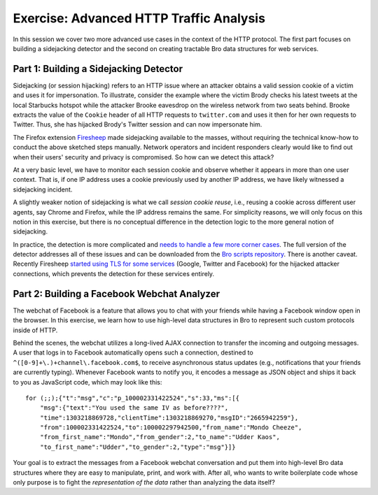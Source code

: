 .. _url.pcap: http://www.bro.org/static/traces/url.pcap

========================================
Exercise: Advanced HTTP Traffic Analysis
========================================

.. class:: opening

    In this session we cover two more advanced use cases in the context of the
    HTTP protocol. The first part focuses on building a sidejacking detector
    and the second on creating tractable Bro data structures for web services.

Part 1: Building a Sidejacking Detector
=======================================

Sidejacking (or session hijacking) refers to an HTTP issue where an attacker
obtains a valid session cookie of a victim and uses it for impersonation. To
illustrate, consider the example where the victim Brody checks his latest
tweets at the local Starbucks hotspot while the attacker Brooke eavesdrop on
the wireless network from two seats behind. Brooke extracts the value of the
``Cookie`` header of all HTTP requests to ``twitter.com`` and uses it then for
her own requests to Twitter. Thus, she has hijacked Brody's Twitter session and
can now impersonate him.

The Firefox extension `Firesheep <http://codebutler.com/firesheep>`_ made
sidejacking available to the masses, without requiring the technical know-how
to conduct the above sketched steps manually. Network operators and incident
responders clearly would like to find out when their users' security and
privacy is compromised. So how can we detect this attack?

At a very basic level, we have to monitor each session cookie and observe
whether it appears in more than one user context. That is, if one IP address
uses a cookie previously used by another IP address, we have likely
witnessed a sidejacking incident.

A slightly weaker notion of sidejacking is what we call *session cookie reuse*,
i.e., reusing a cookie across different user agents, say Chrome and Firefox,
while the IP address remains the same. For simplicity reasons, we will only
focus on this notion in this exercise, but there is no conceptual difference
in the detection logic to the more general notion of sidejacking.

In practice, the detection is more complicated and `needs to handle a few more
corner cases`__. The full version of the detector addresses all of these issues
and can be downloaded from the `Bro scripts repository`__. There is another
caveat. Recently Firesheep `started using TLS for some services`__ (Google,
Twitter and Facebook) for the hijacked attacker connections, which prevents the
detection for these services entirely.

__ http://matthias.vallentin.net/blog/2010/10/taming-the-sheep-detecting-sidejacking-with-bro/
__ http://git.bro.org/bro-scripts.git
__ https://github.com/codebutler/firesheep/commit/9285c61689518d1e798d255d65e0eebcdc9ad725

.. exercise::
    Since the detection of sidejacking involves tracking session cookies, we
    need a way to access the cookie in the first place. Bro does not keep track
    of cookie values by default, so you need to extend it to do so. To this
    end, extend the ``HTTP::Info`` record with a field named ``cookie`` and
    fill in the value by writing a handler for the ``http_header`` event.

    You might find it helpful to use the provided script scaffold
    `reuse1.bro <reuse1.bro>`_. Adapt the script, run it on the trace
    `twitter.pcap <http://www.bro.org/static/traces/twitter.pcap>`_, and verify that the session cookies are
    logged successfully.

.. visible_solution::
    The file `reuse1-solution.bro <reuse1-solution.bro>`_ contains one possible
    solution.

    ::

	#separator \x09
	#set_separator	,
	#empty_field	(empty)
	#unset_field	-
	#path	http
	#open	2013-10-31-22-13-13
	#fields	ts	uid	id.orig_h	id.orig_p	id.resp_h	id.resp_p	trans_depth	method	host	uri	referrer	user_agent	request_body_len	response_body_len	status_code	status_msg	info_code	info_msg	filename	tags	username	password	proxied	orig_fuids	orig_mime_types	resp_fuids	resp_mime_types	cookie
	#types	time	string	addr	port	addr	port	count	string	string	string	string	string	count	count	count	string	count	string	string	table[enum]	string	string	table[string]	vector[string]	vector[string]	vector[string]	vector[string]	string
	1320257579.121456	CucuIk2HsJymJ7RzL1	192.150.187.147	51731	199.59.149.230	80	1	GET	twitter.com	/	-	Mozilla/5.0 (Macintosh; Intel Mac OS X 10_6_8) AppleWebKit/535.2 (KHTML, like Gecko) Chrome/15.0.874.106 Safari/535.2	0	58603	200	OK	-	-	-	(empty)	-	-	-	-	-	FuUNzzwq3YtbqrYV2	text/html	__utmz=43838368.1308140498.28.11.utmcsr=nvie.com|utmccn=(referral)|utmcmd=referral|utmcct=/; __utma=43838368.1796737749.1282721850.1308140498.1308206467.29; __utmv=43838368.lang%3A%20en; guest_id=v1%3A13087319415918687; js=1; k=10.34.252.113.1320105621891535; original_referer=padhuUp37zi4XoWogyFqcGgJdw%2BJPXpx; auth_token=cceffe3d2d3edb25f9027b65c0bc4f54b23ec03d; twll=l%3D1320257295; lang=en; twid=u%3D403579461%7C1Rdt0%2FnmWmtcq3AHIcPk8%2BhHbh0%3D; _twitter_sess=BAh7DzoVaW5fbmV3X3VzZXJfZmxvdzA6DnJldHVybl90byJQaHR0cDovL3R3%250AaXR0ZXIuY29tL2FjY291bnQvY29uZmlybV9lbWFpbC9XdXJzdGZhY2h2ZXJr%250AdWYvQ0c3RDQtNUNGQzctMTMyMDI1Og9jcmVhdGVkX2F0bCsIEMN2ZTMBOgl1%250Ac2VyaQRFIg4YOgxjc3JmX2lkIiVkZTdkZjhkYzBiYzJkYzRkMDc5M2E0YjEz%250AZjc1MmYyOToHdWEwOhNwYXNzd29yZF90b2tlbiItY2NlZmZlM2QyZDNlZGIy%250ANWY5MDI3YjY1YzBiYzRmNTRiMjNlYzAzZDoHaWQiJWUwOTk0NzUyNzk1YTk0%250ANDA5NjVmNTQyMjNlMmViMTQ4IgpmbGFzaElDOidBY3Rpb25Db250cm9sbGVy%250AOjpGbGFzaDo6Rmxhc2hIYXNoewAGOgpAdXNlZHsAOhNzaG93X2hlbHBfbGlu%250AazA%253D--e71d494cec5e331a0c75022a30ad32a5ee6c731b
	1320257579.776381	CPRa6u2IqE5UQRRCR	192.150.187.147	51735	199.59.149.200	80	1	GET	api.twitter.com	/receiver.html	http://twitter.com/	Mozilla/5.0 (Macintosh; Intel Mac OS X 10_6_8) AppleWebKit/535.2 (KHTML, like Gecko) Chrome/15.0.874.106 Safari/535.2	0	156	200	OK	-	-	-	(empty)	-	-	-	-	-	FkBulv2apiKmv9gBRg	text/html	__utmz=43838368.1308140498.28.11.utmcsr=nvie.com|utmccn=(referral)|utmcmd=referral|utmcct=/; __utma=43838368.1796737749.1282721850.1308140498.1308206467.29; __utmv=43838368.lang%3A%20en; guest_id=v1%3A13087319415918687; k=10.34.252.113.1320105621891535; original_referer=ZLhHHTiegr8TNr80hgOlP%2FWUU%2FKQ%2BqpM; lang=en; auth_token=cceffe3d2d3edb25f9027b65c0bc4f54b23ec03d; twll=l%3D1320257295; twid=u%3D403579461%7C1Rdt0%2FnmWmtcq3AHIcPk8%2BhHbh0%3D; _twitter_sess=BAh7DzoPY3JlYXRlZF9hdGwrCBDDdmUzAToOcmV0dXJuX3RvIlBodHRwOi8v%250AdHdpdHRlci5jb20vYWNjb3VudC9jb25maXJtX2VtYWlsL1d1cnN0ZmFjaHZl%250Acmt1Zi9DRzdENC01Q0ZDNy0xMzIwMjU6FWluX25ld191c2VyX2Zsb3cwOgd1%250AYTA6DGNzcmZfaWQiJWRlN2RmOGRjMGJjMmRjNGQwNzkzYTRiMTNmNzUyZjI5%250AOgl1c2VyaQRFIg4YOhNwYXNzd29yZF90b2tlbiItY2NlZmZlM2QyZDNlZGIy%250ANWY5MDI3YjY1YzBiYzRmNTRiMjNlYzAzZDoTc2hvd19oZWxwX2xpbmswIgpm%250AbGFzaElDOidBY3Rpb25Db250cm9sbGVyOjpGbGFzaDo6Rmxhc2hIYXNoewAG%250AOgpAdXNlZHsAOgdpZCIlZTA5OTQ3NTI3OTVhOTQ0MDk2NWY1NDIyM2UyZWIx%250ANDg%253D--2d1eb8807f70f8cdf4af1599fa90e683dfb9c9ca
	1320257580.095086	CIgUB437PrImQ8m6G4	192.150.187.147	51742	199.59.149.198	80	1	GET	twitter.com	/	-	Mozilla/5.0 (Macintosh; U; Intel Mac OS X 10.6; en-US; rv:1.9.2.12) Gecko/20101026 Firefox/3.6.12	0	58603	200	OK	-	-	-	(empty)	-	-	-	-	-	Fdcilh3f8kcdb846Pe	text/html	__utmz=43838368.1308140498.28.11.utmcsr=nvie.com|utmccn=(referral)|utmcmd=referral|utmcct=/; __utma=43838368.1796737749.1282721850.1308140498.1308206467.29; __utmv=43838368.lang%3A%20en; guest_id=v1%3A13087319415918687; js=1; k=10.34.252.113.1320105621891535; original_referer=padhuUp37zi4XoWogyFqcGgJdw%2BJPXpx; auth_token=cceffe3d2d3edb25f9027b65c0bc4f54b23ec03d; twll=l%3D1320257295; lang=en; twid=u%3D403579461%7C1Rdt0%2FnmWmtcq3AHIcPk8%2BhHbh0%3D; _twitter_sess=BAh7DzoVaW5fbmV3X3VzZXJfZmxvdzA6DnJldHVybl90byJQaHR0cDovL3R3%250AaXR0ZXIuY29tL2FjY291bnQvY29uZmlybV9lbWFpbC9XdXJzdGZhY2h2ZXJr%250AdWYvQ0c3RDQtNUNGQzctMTMyMDI1Og9jcmVhdGVkX2F0bCsIEMN2ZTMBOgl1%250Ac2VyaQRFIg4YOgxjc3JmX2lkIiVkZTdkZjhkYzBiYzJkYzRkMDc5M2E0YjEz%250AZjc1MmYyOToHdWEwOhNwYXNzd29yZF90b2tlbiItY2NlZmZlM2QyZDNlZGIy%250ANWY5MDI3YjY1YzBiYzRmNTRiMjNlYzAzZDoHaWQiJWUwOTk0NzUyNzk1YTk0%250ANDA5NjVmNTQyMjNlMmViMTQ4IgpmbGFzaElDOidBY3Rpb25Db250cm9sbGVy%250AOjpGbGFzaDo6Rmxhc2hIYXNoewAGOgpAdXNlZHsAOhNzaG93X2hlbHBfbGlu%250AazA%253D--e71d494cec5e331a0c75022a30ad32a5ee6c731b
	1320257580.312285	CIgUB437PrImQ8m6G4	192.150.187.147	51742	199.59.149.198	80	2	GET	twitter.com	/favicon.ico	-	Mozilla/5.0 (Macintosh; U; Intel Mac OS X 10.6; en-US; rv:1.9.2.12) Gecko/20101026 Firefox/3.6.12	0	1150	200	OK	-	-	-	(empty)	-	-	-	-	-	FJPAu846kQPZ74zxUk	image/x-icon	k=10.35.56.136.1320257543527822; guest_id=v1%3A132025754353173617; _twitter_sess=BAh7DzoPY3JlYXRlZF9hdGwrCBDDdmUzAToOcmV0dXJuX3RvIlBodHRwOi8v%250AdHdpdHRlci5jb20vYWNjb3VudC9jb25maXJtX2VtYWlsL1d1cnN0ZmFjaHZl%250Acmt1Zi9DRzdENC01Q0ZDNy0xMzIwMjU6FWluX25ld191c2VyX2Zsb3cwOhNz%250AaG93X2hlbHBfbGluazA6B3VhMDoMY3NyZl9pZCIlZGU3ZGY4ZGMwYmMyZGM0%250AZDA3OTNhNGIxM2Y3NTJmMjk6CXVzZXJpBEUiDhg6E3Bhc3N3b3JkX3Rva2Vu%250AIi1jY2VmZmUzZDJkM2VkYjI1ZjkwMjdiNjVjMGJjNGY1NGIyM2VjMDNkIgpm%250AbGFzaElDOidBY3Rpb25Db250cm9sbGVyOjpGbGFzaDo6Rmxhc2hIYXNoewAG%250AOgpAdXNlZHsAOgdpZCIlZTA5OTQ3NTI3OTVhOTQ0MDk2NWY1NDIyM2UyZWIx%250ANDg%253D--023c09ca265f7a24e09bb7eb64991540058253e4; original_referer=4bfz%2B%2BmebEkRkMWFCXm%2FCUOsvDoVeFTl; js=1; __utma=43838368.1408749605.1320257546.1320257546.1320257546.1; __utmb=43838368.1.10.1320257546; __utmc=43838368; __utmz=43838368.1320257546.1.1.utmcsr=(direct)|utmccn=(direct)|utmcmd=(none)
	1320257580.617474	CPRa6u2IqE5UQRRCR	192.150.187.147	51735	199.59.149.200	80	2	GET	api.twitter.com	/1/statuses/media_timeline.json?offset=0&count=100&page=0&filter=false&include_entities=true&user_id=403579461	http://api.twitter.com/receiver.html	Mozilla/5.0 (Macintosh; Intel Mac OS X 10_6_8) AppleWebKit/535.2 (KHTML, like Gecko) Chrome/15.0.874.106 Safari/535.2	0	2	200	OK	-	-	-	(empty)	-	-	-	-	-	F3aun44Acnb4IZEss1	text/plain	__utmz=43838368.1308140498.28.11.utmcsr=nvie.com|utmccn=(referral)|utmcmd=referral|utmcct=/; __utma=43838368.1796737749.1282721850.1308140498.1308206467.29; __utmv=43838368.lang%3A%20en; guest_id=v1%3A13087319415918687; k=10.34.252.113.1320105621891535; original_referer=ZLhHHTiegr8TNr80hgOlP%2FWUU%2FKQ%2BqpM; lang=en; auth_token=cceffe3d2d3edb25f9027b65c0bc4f54b23ec03d; twll=l%3D1320257295; twid=u%3D403579461%7C1Rdt0%2FnmWmtcq3AHIcPk8%2BhHbh0%3D; _twitter_sess=BAh7DzoPY3JlYXRlZF9hdGwrCBDDdmUzAToOcmV0dXJuX3RvIlBodHRwOi8v%250AdHdpdHRlci5jb20vYWNjb3VudC9jb25maXJtX2VtYWlsL1d1cnN0ZmFjaHZl%250Acmt1Zi9DRzdENC01Q0ZDNy0xMzIwMjU6FWluX25ld191c2VyX2Zsb3cwOgd1%250AYTA6DGNzcmZfaWQiJWRlN2RmOGRjMGJjMmRjNGQwNzkzYTRiMTNmNzUyZjI5%250AOgl1c2VyaQRFIg4YOhNwYXNzd29yZF90b2tlbiItY2NlZmZlM2QyZDNlZGIy%250ANWY5MDI3YjY1YzBiYzRmNTRiMjNlYzAzZDoTc2hvd19oZWxwX2xpbmswIgpm%250AbGFzaElDOidBY3Rpb25Db250cm9sbGVyOjpGbGFzaDo6Rmxhc2hIYXNoewAG%250AOgpAdXNlZHsAOgdpZCIlZTA5OTQ3NTI3OTVhOTQ0MDk2NWY1NDIyM2UyZWIx%250ANDg%253D--2d1eb8807f70f8cdf4af1599fa90e683dfb9c9ca
	1320257580.633328	CkhRlIrrZuCUbV7Ff	192.150.187.147	51736	199.59.149.200	80	1	GET	api.twitter.com	/1/friendships/show.json?source_id=403579461&target_screen_name=browurstfach	http://api.twitter.com/receiver.html	Mozilla/5.0 (Macintosh; Intel Mac OS X 10_6_8) AppleWebKit/535.2 (KHTML, like Gecko) Chrome/15.0.874.106 Safari/535.2	0	369	200	OK	-	-	-	(empty)	-	-	-	-	-	FlM0Ch4UfCI52Pik9g	text/plain	__utmz=43838368.1308140498.28.11.utmcsr=nvie.com|utmccn=(referral)|utmcmd=referral|utmcct=/; __utma=43838368.1796737749.1282721850.1308140498.1308206467.29; __utmv=43838368.lang%3A%20en; guest_id=v1%3A13087319415918687; k=10.34.252.113.1320105621891535; original_referer=ZLhHHTiegr8TNr80hgOlP%2FWUU%2FKQ%2BqpM; lang=en; auth_token=cceffe3d2d3edb25f9027b65c0bc4f54b23ec03d; twll=l%3D1320257295; twid=u%3D403579461%7C1Rdt0%2FnmWmtcq3AHIcPk8%2BhHbh0%3D; _twitter_sess=BAh7DzoPY3JlYXRlZF9hdGwrCBDDdmUzAToOcmV0dXJuX3RvIlBodHRwOi8v%250AdHdpdHRlci5jb20vYWNjb3VudC9jb25maXJtX2VtYWlsL1d1cnN0ZmFjaHZl%250Acmt1Zi9DRzdENC01Q0ZDNy0xMzIwMjU6FWluX25ld191c2VyX2Zsb3cwOgd1%250AYTA6DGNzcmZfaWQiJWRlN2RmOGRjMGJjMmRjNGQwNzkzYTRiMTNmNzUyZjI5%250AOgl1c2VyaQRFIg4YOhNwYXNzd29yZF90b2tlbiItY2NlZmZlM2QyZDNlZGIy%250ANWY5MDI3YjY1YzBiYzRmNTRiMjNlYzAzZDoTc2hvd19oZWxwX2xpbmswIgpm%250AbGFzaElDOidBY3Rpb25Db250cm9sbGVyOjpGbGFzaDo6Rmxhc2hIYXNoewAG%250AOgpAdXNlZHsAOgdpZCIlZTA5OTQ3NTI3OTVhOTQ0MDk2NWY1NDIyM2UyZWIx%250ANDg%253D--2d1eb8807f70f8cdf4af1599fa90e683dfb9c9ca
	1320257580.732518	CkhRlIrrZuCUbV7Ff	192.150.187.147	51736	199.59.149.200	80	2	GET	api.twitter.com	/1/statuses/user_timeline.json?include_entities=1&include_available_features=1&contributor_details=true&pc=false&include_rts=true&user_id=403579461	http://api.twitter.com/receiver.html	Mozilla/5.0 (Macintosh; Intel Mac OS X 10_6_8) AppleWebKit/535.2 (KHTML, like Gecko) Chrome/15.0.874.106 Safari/535.2	0	4974	200	OK	-	-	-	(empty)	-	-	-	-	-	FdnQFO2zbignAGYqb6	text/plain	__utmz=43838368.1308140498.28.11.utmcsr=nvie.com|utmccn=(referral)|utmcmd=referral|utmcct=/; __utma=43838368.1796737749.1282721850.1308140498.1308206467.29; __utmv=43838368.lang%3A%20en; guest_id=v1%3A13087319415918687; k=10.34.252.113.1320105621891535; original_referer=ZLhHHTiegr8TNr80hgOlP%2FWUU%2FKQ%2BqpM; lang=en; auth_token=cceffe3d2d3edb25f9027b65c0bc4f54b23ec03d; twll=l%3D1320257295; twid=u%3D403579461%7C1Rdt0%2FnmWmtcq3AHIcPk8%2BhHbh0%3D; _twitter_sess=BAh7DzoVaW5fbmV3X3VzZXJfZmxvdzA6DnJldHVybl90byJQaHR0cDovL3R3%250AaXR0ZXIuY29tL2FjY291bnQvY29uZmlybV9lbWFpbC9XdXJzdGZhY2h2ZXJr%250AdWYvQ0c3RDQtNUNGQzctMTMyMDI1Og9jcmVhdGVkX2F0bCsIEMN2ZTMBOgl1%250Ac2VyaQRFIg4YOgxjc3JmX2lkIiVkZTdkZjhkYzBiYzJkYzRkMDc5M2E0YjEz%250AZjc1MmYyOToHdWEwOhNwYXNzd29yZF90b2tlbiItY2NlZmZlM2QyZDNlZGIy%250ANWY5MDI3YjY1YzBiYzRmNTRiMjNlYzAzZDoHaWQiJWUwOTk0NzUyNzk1YTk0%250ANDA5NjVmNTQyMjNlMmViMTQ4IgpmbGFzaElDOidBY3Rpb25Db250cm9sbGVy%250AOjpGbGFzaDo6Rmxhc2hIYXNoewAGOgpAdXNlZHsAOhNzaG93X2hlbHBfbGlu%250AazA%253D--e71d494cec5e331a0c75022a30ad32a5ee6c731b
	1320257582.613059	CucuIk2HsJymJ7RzL1	192.150.187.147	51731	199.59.149.230	80	2	POST	twitter.com	/scribe	http://twitter.com/	Mozilla/5.0 (Macintosh; Intel Mac OS X 10_6_8) AppleWebKit/535.2 (KHTML, like Gecko) Chrome/15.0.874.106 Safari/535.2	1365	1	200	OK	-	-	-	(empty)	-	-	-	FIU3Im1kOpOompYYJl	text/plain	Fgt6X72Y2WaVaDAyVh	application/octet-stream	__utmz=43838368.1308140498.28.11.utmcsr=nvie.com|utmccn=(referral)|utmcmd=referral|utmcct=/; __utma=43838368.1796737749.1282721850.1308140498.1308206467.29; __utmv=43838368.lang%3A%20en; guest_id=v1%3A13087319415918687; js=1; k=10.34.252.113.1320105621891535; original_referer=padhuUp37zi4XoWogyFqcGgJdw%2BJPXpx; auth_token=cceffe3d2d3edb25f9027b65c0bc4f54b23ec03d; twll=l%3D1320257295; lang=en; twid=u%3D403579461%7C1Rdt0%2FnmWmtcq3AHIcPk8%2BhHbh0%3D; _twitter_sess=BAh7DzoPY3JlYXRlZF9hdGwrCBDDdmUzAToOcmV0dXJuX3RvIlBodHRwOi8v%250AdHdpdHRlci5jb20vYWNjb3VudC9jb25maXJtX2VtYWlsL1d1cnN0ZmFjaHZl%250Acmt1Zi9DRzdENC01Q0ZDNy0xMzIwMjU6FWluX25ld191c2VyX2Zsb3cwOgd1%250AYTA6DGNzcmZfaWQiJWRlN2RmOGRjMGJjMmRjNGQwNzkzYTRiMTNmNzUyZjI5%250AOgl1c2VyaQRFIg4YOhNwYXNzd29yZF90b2tlbiItY2NlZmZlM2QyZDNlZGIy%250ANWY5MDI3YjY1YzBiYzRmNTRiMjNlYzAzZDoTc2hvd19oZWxwX2xpbmswIgpm%250AbGFzaElDOidBY3Rpb25Db250cm9sbGVyOjpGbGFzaDo6Rmxhc2hIYXNoewAG%250AOgpAdXNlZHsAOgdpZCIlZTA5OTQ3NTI3OTVhOTQ0MDk2NWY1NDIyM2UyZWIx%250ANDg%253D--2d1eb8807f70f8cdf4af1599fa90e683dfb9c9ca
	1320257588.192149	CIgUB437PrImQ8m6G4	192.150.187.147	51742	199.59.149.198	80	3	GET	twitter.com	/	-	Mozilla/5.0 (Macintosh; U; Intel Mac OS X 10.6; en-US; rv:1.9.2.12) Gecko/20101026 Firefox/3.6.12	0	58625	200	OK	-	-	-	(empty)	-	-	-	-	-	F0C7653otQvQ7tiQY5	text/html	__utmz=43838368.1308140498.28.11.utmcsr=nvie.com|utmccn=(referral)|utmcmd=referral|utmcct=/; __utma=43838368.1796737749.1282721850.1308140498.1308206467.29; __utmv=43838368.lang%3A%20en; guest_id=v1%3A13087319415918687; js=1; k=10.34.252.113.1320105621891535; original_referer=padhuUp37zi4XoWogyFqcGgJdw%2BJPXpx; auth_token=cceffe3d2d3edb25f9027b65c0bc4f54b23ec03d; twll=l%3D1320257295; lang=en; twid=u%3D403579461%7C1Rdt0%2FnmWmtcq3AHIcPk8%2BhHbh0%3D; _twitter_sess=BAh7DzoVaW5fbmV3X3VzZXJfZmxvdzA6DnJldHVybl90byJQaHR0cDovL3R3%250AaXR0ZXIuY29tL2FjY291bnQvY29uZmlybV9lbWFpbC9XdXJzdGZhY2h2ZXJr%250AdWYvQ0c3RDQtNUNGQzctMTMyMDI1Og9jcmVhdGVkX2F0bCsIEMN2ZTMBOgl1%250Ac2VyaQRFIg4YOgxjc3JmX2lkIiVkZTdkZjhkYzBiYzJkYzRkMDc5M2E0YjEz%250AZjc1MmYyOToHdWEwOhNwYXNzd29yZF90b2tlbiItY2NlZmZlM2QyZDNlZGIy%250ANWY5MDI3YjY1YzBiYzRmNTRiMjNlYzAzZDoHaWQiJWUwOTk0NzUyNzk1YTk0%250ANDA5NjVmNTQyMjNlMmViMTQ4IgpmbGFzaElDOidBY3Rpb25Db250cm9sbGVy%250AOjpGbGFzaDo6Rmxhc2hIYXNoewAGOgpAdXNlZHsAOhNzaG93X2hlbHBfbGlu%250AazA%253D--e71d494cec5e331a0c75022a30ad32a5ee6c731b
	1320257590.217149	CIgUB437PrImQ8m6G4	192.150.187.147	51742	199.59.149.198	80	4	GET	twitter.com	/images/spinner.gif	http://twitter.com/	Mozilla/5.0 (Macintosh; U; Intel Mac OS X 10.6; en-US; rv:1.9.2.12) Gecko/20101026 Firefox/3.6.12	0	457	200	OK	-	-	-	(empty)	-	-	-	-	-	FELl5RJ95raNOfpz5	image/gif	__utmz=43838368.1308140498.28.11.utmcsr=nvie.com|utmccn=(referral)|utmcmd=referral|utmcct=/; __utma=43838368.1796737749.1282721850.1308140498.1308206467.29; __utmv=43838368.lang%3A%20en; guest_id=v1%3A13087319415918687; js=1; k=10.34.252.113.1320105621891535; original_referer=padhuUp37zi4XoWogyFqcGgJdw%2BJPXpx; auth_token=cceffe3d2d3edb25f9027b65c0bc4f54b23ec03d; twll=l%3D1320257295; lang=en; twid=u%3D403579461%7C1Rdt0%2FnmWmtcq3AHIcPk8%2BhHbh0%3D; _twitter_sess=BAh7DzoTc2hvd19oZWxwX2xpbmswOg9jcmVhdGVkX2F0bCsIEMN2ZTMBOg5y%250AZXR1cm5fdG8iUGh0dHA6Ly90d2l0dGVyLmNvbS9hY2NvdW50L2NvbmZpcm1f%250AZW1haWwvV3Vyc3RmYWNodmVya3VmL0NHN0Q0LTVDRkM3LTEzMjAyNToVaW5f%250AbmV3X3VzZXJfZmxvdzA6B3VhMDoMY3NyZl9pZCIlZGU3ZGY4ZGMwYmMyZGM0%250AZDA3OTNhNGIxM2Y3NTJmMjk6CXVzZXJpBEUiDhg6E3Bhc3N3b3JkX3Rva2Vu%250AIi1jY2VmZmUzZDJkM2VkYjI1ZjkwMjdiNjVjMGJjNGY1NGIyM2VjMDNkIgpm%250AbGFzaElDOidBY3Rpb25Db250cm9sbGVyOjpGbGFzaDo6Rmxhc2hIYXNoewAG%250AOgpAdXNlZHsAOgdpZCIlZTA5OTQ3NTI3OTVhOTQ0MDk2NWY1NDIyM2UyZWIx%250ANDg%253D--e759ee3598dbf31c78e7042b2979869ce59af7e5
	1320257590.268932	CIgUB437PrImQ8m6G4	192.150.187.147	51742	199.59.149.198	80	5	GET	twitter.com	/promos/random_json_promo?promo_type=&limit=1	http://twitter.com/	Mozilla/5.0 (Macintosh; U; Intel Mac OS X 10.6; en-US; rv:1.9.2.12) Gecko/20101026 Firefox/3.6.12	0	505	200	OK	-	-	-	(empty)	-	-	-	-	-	F2ui9y1RKcxM20cUle	text/plain	__utmz=43838368.1308140498.28.11.utmcsr=nvie.com|utmccn=(referral)|utmcmd=referral|utmcct=/; __utma=43838368.1796737749.1282721850.1308140498.1308206467.29; __utmv=43838368.lang%3A%20en; guest_id=v1%3A13087319415918687; js=1; k=10.34.252.113.1320105621891535; original_referer=padhuUp37zi4XoWogyFqcGgJdw%2BJPXpx; auth_token=cceffe3d2d3edb25f9027b65c0bc4f54b23ec03d; twll=l%3D1320257295; lang=en; twid=u%3D403579461%7C1Rdt0%2FnmWmtcq3AHIcPk8%2BhHbh0%3D; _twitter_sess=BAh7DzoTc2hvd19oZWxwX2xpbmswOg9jcmVhdGVkX2F0bCsIEMN2ZTMBOg5y%250AZXR1cm5fdG8iUGh0dHA6Ly90d2l0dGVyLmNvbS9hY2NvdW50L2NvbmZpcm1f%250AZW1haWwvV3Vyc3RmYWNodmVya3VmL0NHN0Q0LTVDRkM3LTEzMjAyNToVaW5f%250AbmV3X3VzZXJfZmxvdzA6B3VhMDoMY3NyZl9pZCIlZGU3ZGY4ZGMwYmMyZGM0%250AZDA3OTNhNGIxM2Y3NTJmMjk6CXVzZXJpBEUiDhg6E3Bhc3N3b3JkX3Rva2Vu%250AIi1jY2VmZmUzZDJkM2VkYjI1ZjkwMjdiNjVjMGJjNGY1NGIyM2VjMDNkIgpm%250AbGFzaElDOidBY3Rpb25Db250cm9sbGVyOjpGbGFzaDo6Rmxhc2hIYXNoewAG%250AOgpAdXNlZHsAOgdpZCIlZTA5OTQ3NTI3OTVhOTQ0MDk2NWY1NDIyM2UyZWIx%250ANDg%253D--e759ee3598dbf31c78e7042b2979869ce59af7e5
	1320257590.308726	C29z7G4daJC3Hbjok9	192.150.187.147	51749	199.59.149.198	80	1	GET	twitter.com	/find_sources/contacts/services.json	http://twitter.com/	Mozilla/5.0 (Macintosh; U; Intel Mac OS X 10.6; en-US; rv:1.9.2.12) Gecko/20101026 Firefox/3.6.12	0	1121	200	OK	-	-	-	(empty)	-	-	-	-	-	F1UJBJ3r2YMpSWdzqf	text/plain	__utmz=43838368.1308140498.28.11.utmcsr=nvie.com|utmccn=(referral)|utmcmd=referral|utmcct=/; __utma=43838368.1796737749.1282721850.1308140498.1308206467.29; __utmv=43838368.lang%3A%20en; guest_id=v1%3A13087319415918687; js=1; k=10.34.252.113.1320105621891535; original_referer=padhuUp37zi4XoWogyFqcGgJdw%2BJPXpx; auth_token=cceffe3d2d3edb25f9027b65c0bc4f54b23ec03d; twll=l%3D1320257295; lang=en; twid=u%3D403579461%7C1Rdt0%2FnmWmtcq3AHIcPk8%2BhHbh0%3D; _twitter_sess=BAh7DzoTc2hvd19oZWxwX2xpbmswOg9jcmVhdGVkX2F0bCsIEMN2ZTMBOg5y%250AZXR1cm5fdG8iUGh0dHA6Ly90d2l0dGVyLmNvbS9hY2NvdW50L2NvbmZpcm1f%250AZW1haWwvV3Vyc3RmYWNodmVya3VmL0NHN0Q0LTVDRkM3LTEzMjAyNToVaW5f%250AbmV3X3VzZXJfZmxvdzA6B3VhMDoMY3NyZl9pZCIlZGU3ZGY4ZGMwYmMyZGM0%250AZDA3OTNhNGIxM2Y3NTJmMjk6CXVzZXJpBEUiDhg6E3Bhc3N3b3JkX3Rva2Vu%250AIi1jY2VmZmUzZDJkM2VkYjI1ZjkwMjdiNjVjMGJjNGY1NGIyM2VjMDNkIgpm%250AbGFzaElDOidBY3Rpb25Db250cm9sbGVyOjpGbGFzaDo6Rmxhc2hIYXNoewAG%250AOgpAdXNlZHsAOgdpZCIlZTA5OTQ3NTI3OTVhOTQ0MDk2NWY1NDIyM2UyZWIx%250ANDg%253D--e759ee3598dbf31c78e7042b2979869ce59af7e5
	1320257590.307644	Cu5Zyc1yjOGSXvWoVh	192.150.187.147	51750	199.59.149.200	80	1	GET	api.twitter.com	/1/users/recommendations.json?limit=3&display_location=wtf-component&pc=true&connections=true	http://api.twitter.com/receiver.html	Mozilla/5.0 (Macintosh; U; Intel Mac OS X 10.6; en-US; rv:1.9.2.12) Gecko/20101026 Firefox/3.6.12	0	5713	200	OK	-	-	-	(empty)	-	-	-	-	-	F9ahVF1alM8f5dYgdi	text/plain	__utmz=43838368.1308140498.28.11.utmcsr=nvie.com|utmccn=(referral)|utmcmd=referral|utmcct=/; __utma=43838368.1796737749.1282721850.1308140498.1308206467.29; __utmv=43838368.lang%3A%20en; guest_id=v1%3A13087319415918687; js=1; k=10.34.252.113.1320105621891535; original_referer=padhuUp37zi4XoWogyFqcGgJdw%2BJPXpx; auth_token=cceffe3d2d3edb25f9027b65c0bc4f54b23ec03d; twll=l%3D1320257295; lang=en; twid=u%3D403579461%7C1Rdt0%2FnmWmtcq3AHIcPk8%2BhHbh0%3D; _twitter_sess=BAh7DzoTc2hvd19oZWxwX2xpbmswOg9jcmVhdGVkX2F0bCsIEMN2ZTMBOg5y%250AZXR1cm5fdG8iUGh0dHA6Ly90d2l0dGVyLmNvbS9hY2NvdW50L2NvbmZpcm1f%250AZW1haWwvV3Vyc3RmYWNodmVya3VmL0NHN0Q0LTVDRkM3LTEzMjAyNToVaW5f%250AbmV3X3VzZXJfZmxvdzA6B3VhMDoMY3NyZl9pZCIlZGU3ZGY4ZGMwYmMyZGM0%250AZDA3OTNhNGIxM2Y3NTJmMjk6CXVzZXJpBEUiDhg6E3Bhc3N3b3JkX3Rva2Vu%250AIi1jY2VmZmUzZDJkM2VkYjI1ZjkwMjdiNjVjMGJjNGY1NGIyM2VjMDNkIgpm%250AbGFzaElDOidBY3Rpb25Db250cm9sbGVyOjpGbGFzaDo6Rmxhc2hIYXNoewAG%250AOgpAdXNlZHsAOgdpZCIlZTA5OTQ3NTI3OTVhOTQ0MDk2NWY1NDIyM2UyZWIx%250ANDg%253D--e759ee3598dbf31c78e7042b2979869ce59af7e5
	1320257590.289573	Cg8P5f1TXpD8XeRC4i	192.150.187.147	51748	199.59.149.200	80	1	GET	api.twitter.com	/1/trends/available.json?lang=en	http://api.twitter.com/receiver.html	Mozilla/5.0 (Macintosh; U; Intel Mac OS X 10.6; en-US; rv:1.9.2.12) Gecko/20101026 Firefox/3.6.12	0	21317	200	OK	-	-	-	(empty)	-	-	-	-	-	F6UYi6h7AMsvWrgR	text/plain	__utmz=43838368.1308140498.28.11.utmcsr=nvie.com|utmccn=(referral)|utmcmd=referral|utmcct=/; __utma=43838368.1796737749.1282721850.1308140498.1308206467.29; __utmv=43838368.lang%3A%20en; guest_id=v1%3A13087319415918687; js=1; k=10.34.252.113.1320105621891535; original_referer=padhuUp37zi4XoWogyFqcGgJdw%2BJPXpx; auth_token=cceffe3d2d3edb25f9027b65c0bc4f54b23ec03d; twll=l%3D1320257295; lang=en; twid=u%3D403579461%7C1Rdt0%2FnmWmtcq3AHIcPk8%2BhHbh0%3D; _twitter_sess=BAh7DzoTc2hvd19oZWxwX2xpbmswOg9jcmVhdGVkX2F0bCsIEMN2ZTMBOg5y%250AZXR1cm5fdG8iUGh0dHA6Ly90d2l0dGVyLmNvbS9hY2NvdW50L2NvbmZpcm1f%250AZW1haWwvV3Vyc3RmYWNodmVya3VmL0NHN0Q0LTVDRkM3LTEzMjAyNToVaW5f%250AbmV3X3VzZXJfZmxvdzA6B3VhMDoMY3NyZl9pZCIlZGU3ZGY4ZGMwYmMyZGM0%250AZDA3OTNhNGIxM2Y3NTJmMjk6CXVzZXJpBEUiDhg6E3Bhc3N3b3JkX3Rva2Vu%250AIi1jY2VmZmUzZDJkM2VkYjI1ZjkwMjdiNjVjMGJjNGY1NGIyM2VjMDNkIgpm%250AbGFzaElDOidBY3Rpb25Db250cm9sbGVyOjpGbGFzaDo6Rmxhc2hIYXNoewAG%250AOgpAdXNlZHsAOgdpZCIlZTA5OTQ3NTI3OTVhOTQ0MDk2NWY1NDIyM2UyZWIx%250ANDg%253D--e759ee3598dbf31c78e7042b2979869ce59af7e5
	1320257590.601578	CfAm1I1IJ8D1HtsTvh	192.150.187.147	51751	184.169.75.33	80	1	GET	a1.twimg.com	/profile_images/1186165568/paul_normal.png	http://twitter.com/	Mozilla/5.0 (Macintosh; U; Intel Mac OS X 10.6; en-US; rv:1.9.2.12) Gecko/20101026 Firefox/3.6.12	0	6319	200	OK	-	-	-	(empty)	-	-	-	-	-	FkN0023NOSZf7u7b15	image/png	-
	1320257590.605079	CzeX3K1XkEipxJA9Ih	192.150.187.147	51753	198.189.255.224	80	1	GET	a3.twimg.com	/a/1320212170/phoenix/img/sprite-icons.png	http://a3.twimg.com/a/1320212170/phoenix/css/phoenix_more.bundle.css	Mozilla/5.0 (Macintosh; U; Intel Mac OS X 10.6; en-US; rv:1.9.2.12) Gecko/20101026 Firefox/3.6.12	0	19149	200	OK	-	-	-	(empty)	-	-	-	-	-	Fkr2nA48i7Spz6toy1	image/png	-
	1320257590.780826	Cu5Zyc1yjOGSXvWoVh	192.150.187.147	51750	199.59.149.200	80	2	GET	api.twitter.com	/1/trends/1.json?pc=true&personalized=false	http://api.twitter.com/receiver.html	Mozilla/5.0 (Macintosh; U; Intel Mac OS X 10.6; en-US; rv:1.9.2.12) Gecko/20101026 Firefox/3.6.12	0	1718	200	OK	-	-	-	(empty)	-	-	-	-	-	FisHtl2X7rWpF3sQO9	text/plain	__utmz=43838368.1308140498.28.11.utmcsr=nvie.com|utmccn=(referral)|utmcmd=referral|utmcct=/; __utma=43838368.1796737749.1282721850.1308206467.1320257591.30; __utmv=43838368.lang%3A%20en; guest_id=v1%3A13087319415918687; js=1; k=10.34.252.113.1320105621891535; original_referer=padhuUp37zi4XoWogyFqcGgJdw%2BJPXpx; auth_token=cceffe3d2d3edb25f9027b65c0bc4f54b23ec03d; twll=l%3D1320257295; lang=en; twid=u%3D403579461%7C1Rdt0%2FnmWmtcq3AHIcPk8%2BhHbh0%3D; _twitter_sess=BAh7DzoVaW5fbmV3X3VzZXJfZmxvdzA6DnJldHVybl90byJQaHR0cDovL3R3%250AaXR0ZXIuY29tL2FjY291bnQvY29uZmlybV9lbWFpbC9XdXJzdGZhY2h2ZXJr%250AdWYvQ0c3RDQtNUNGQzctMTMyMDI1Og9jcmVhdGVkX2F0bCsIEMN2ZTMBOgl1%250Ac2VyaQRFIg4YOgxjc3JmX2lkIiVkZTdkZjhkYzBiYzJkYzRkMDc5M2E0YjEz%250AZjc1MmYyOToHdWEwOhNwYXNzd29yZF90b2tlbiItY2NlZmZlM2QyZDNlZGIy%250ANWY5MDI3YjY1YzBiYzRmNTRiMjNlYzAzZDoTc2hvd19oZWxwX2xpbmswOgdp%250AZCIlZTA5OTQ3NTI3OTVhOTQ0MDk2NWY1NDIyM2UyZWIxNDgiCmZsYXNoSUM6%250AJ0FjdGlvbkNvbnRyb2xsZXI6OkZsYXNoOjpGbGFzaEhhc2h7AAY6CkB1c2Vk%250AewA%253D--4ac3417bc2e5682925b12b9f596918726fe96b64; __utmb=43838368.1.10.1320257591; __utmc=43838368
	1320257590.601602	ClHUt74kPprDqGlMN9	192.150.187.147	51752	184.169.75.33	80	1	GET	a1.twimg.com	/profile_images/812305325/n1052539666_30051083_3817_normal.jpg	http://twitter.com/	Mozilla/5.0 (Macintosh; U; Intel Mac OS X 10.6; en-US; rv:1.9.2.12) Gecko/20101026 Firefox/3.6.12	0	969	200	OK	-	-	-	(empty)	-	-	-	-	-	FuBeHZ2YNU2N8u0n13	image/jpeg	-
	1320257595.855957	C29z7G4daJC3Hbjok9	192.150.187.147	51749	199.59.149.198	80	2	POST	twitter.com	/scribe	http://twitter.com/	Mozilla/5.0 (Macintosh; U; Intel Mac OS X 10.6; en-US; rv:1.9.2.12) Gecko/20101026 Firefox/3.6.12	3581	1	200	OK	-	-	-	(empty)	-	-	-	FOhBwU1fqZ15gDqG63	text/plain	F8UpvTJcPpN6oVNIa	application/octet-stream	__utmz=43838368.1308140498.28.11.utmcsr=nvie.com|utmccn=(referral)|utmcmd=referral|utmcct=/; __utma=43838368.1796737749.1282721850.1308206467.1320257591.30; __utmv=43838368.lang%3A%20en; guest_id=v1%3A13087319415918687; js=1; k=10.34.252.113.1320105621891535; original_referer=padhuUp37zi4XoWogyFqcGgJdw%2BJPXpx; auth_token=cceffe3d2d3edb25f9027b65c0bc4f54b23ec03d; twll=l%3D1320257295; lang=en; twid=u%3D403579461%7C1Rdt0%2FnmWmtcq3AHIcPk8%2BhHbh0%3D; _twitter_sess=BAh7DzoPY3JlYXRlZF9hdGwrCBDDdmUzAToOcmV0dXJuX3RvIlBodHRwOi8v%250AdHdpdHRlci5jb20vYWNjb3VudC9jb25maXJtX2VtYWlsL1d1cnN0ZmFjaHZl%250Acmt1Zi9DRzdENC01Q0ZDNy0xMzIwMjU6FWluX25ld191c2VyX2Zsb3cwOhNz%250AaG93X2hlbHBfbGluazA6B3VhMDoMY3NyZl9pZCIlZGU3ZGY4ZGMwYmMyZGM0%250AZDA3OTNhNGIxM2Y3NTJmMjk6CXVzZXJpBEUiDhg6E3Bhc3N3b3JkX3Rva2Vu%250AIi1jY2VmZmUzZDJkM2VkYjI1ZjkwMjdiNjVjMGJjNGY1NGIyM2VjMDNkIgpm%250AbGFzaElDOidBY3Rpb25Db250cm9sbGVyOjpGbGFzaDo6Rmxhc2hIYXNoewAG%250AOgpAdXNlZHsAOgdpZCIlZTA5OTQ3NTI3OTVhOTQ0MDk2NWY1NDIyM2UyZWIx%250ANDg%253D--023c09ca265f7a24e09bb7eb64991540058253e4; __utmb=43838368.1.10.1320257591; __utmc=43838368
	1320257600.451006	CfAm1I1IJ8D1HtsTvh	192.150.187.147	51751	184.169.75.33	80	2	GET	a1.twimg.com	/a/1320212170/images/default_profile_add_photo.png	http://twitter.com/	Mozilla/5.0 (Macintosh; U; Intel Mac OS X 10.6; en-US; rv:1.9.2.12) Gecko/20101026 Firefox/3.6.12	0	4031	200	OK	-	-	-	(empty)	-	-	-	-	-	FJaBeljRRB4Bciax2	image/png	-
	1320257600.481436	Cu5Zyc1yjOGSXvWoVh	192.150.187.147	51750	199.59.149.200	80	3	GET	api.twitter.com	/1/statuses/media_timeline.json?offset=0&count=100&page=0&filter=false&include_entities=true&user_id=403579461	http://api.twitter.com/receiver.html	Mozilla/5.0 (Macintosh; U; Intel Mac OS X 10.6; en-US; rv:1.9.2.12) Gecko/20101026 Firefox/3.6.12	0	2	200	OK	-	-	-	(empty)	-	-	-	-	-	F43myr2GsPP4KsvRO3	text/plain	__utmz=43838368.1308140498.28.11.utmcsr=nvie.com|utmccn=(referral)|utmcmd=referral|utmcct=/; __utma=43838368.1796737749.1282721850.1308206467.1320257591.30; __utmv=43838368.lang%3A%20en; guest_id=v1%3A13087319415918687; js=1; k=10.34.252.113.1320105621891535; original_referer=padhuUp37zi4XoWogyFqcGgJdw%2BJPXpx; auth_token=cceffe3d2d3edb25f9027b65c0bc4f54b23ec03d; twll=l%3D1320257295; lang=en; twid=u%3D403579461%7C1Rdt0%2FnmWmtcq3AHIcPk8%2BhHbh0%3D; _twitter_sess=BAh7DzoHdWEwOhNzaG93X2hlbHBfbGluazA6DGNzcmZfaWQiJWRlN2RmOGRj%250AMGJjMmRjNGQwNzkzYTRiMTNmNzUyZjI5OhNwYXNzd29yZF90b2tlbiItY2Nl%250AZmZlM2QyZDNlZGIyNWY5MDI3YjY1YzBiYzRmNTRiMjNlYzAzZDoPY3JlYXRl%250AZF9hdGwrCBDDdmUzAToOcmV0dXJuX3RvIlBodHRwOi8vdHdpdHRlci5jb20v%250AYWNjb3VudC9jb25maXJtX2VtYWlsL1d1cnN0ZmFjaHZlcmt1Zi9DRzdENC01%250AQ0ZDNy0xMzIwMjU6B2lkIiVlMDk5NDc1Mjc5NWE5NDQwOTY1ZjU0MjIzZTJl%250AYjE0OCIKZmxhc2hJQzonQWN0aW9uQ29udHJvbGxlcjo6Rmxhc2g6OkZsYXNo%250ASGFzaHsABjoKQHVzZWR7ADoJdXNlcmkERSIOGDoVaW5fbmV3X3VzZXJfZmxv%250AdzA%253D--c5358a367b4b71a46bbb6e08881ba0ba9b6136c8; __utmb=43838368.2.10.1320257591; __utmc=43838368
	1320257600.531341	Cnv4A81yefTH2hW43f	192.150.187.147	51754	199.59.149.200	80	1	GET	api.twitter.com	/1/friendships/show.json?source_id=403579461&target_screen_name=browurstfach	http://api.twitter.com/receiver.html	Mozilla/5.0 (Macintosh; U; Intel Mac OS X 10.6; en-US; rv:1.9.2.12) Gecko/20101026 Firefox/3.6.12	0	369	200	OK	-	-	-	(empty)	-	-	-	-	-	F8Munx1Wl6JA1PM1kd	text/plain	__utmz=43838368.1308140498.28.11.utmcsr=nvie.com|utmccn=(referral)|utmcmd=referral|utmcct=/; __utma=43838368.1796737749.1282721850.1308206467.1320257591.30; __utmv=43838368.lang%3A%20en; guest_id=v1%3A13087319415918687; js=1; k=10.34.252.113.1320105621891535; original_referer=padhuUp37zi4XoWogyFqcGgJdw%2BJPXpx; auth_token=cceffe3d2d3edb25f9027b65c0bc4f54b23ec03d; twll=l%3D1320257295; lang=en; twid=u%3D403579461%7C1Rdt0%2FnmWmtcq3AHIcPk8%2BhHbh0%3D; _twitter_sess=BAh7DzoHdWEwOhNzaG93X2hlbHBfbGluazA6DGNzcmZfaWQiJWRlN2RmOGRj%250AMGJjMmRjNGQwNzkzYTRiMTNmNzUyZjI5OhNwYXNzd29yZF90b2tlbiItY2Nl%250AZmZlM2QyZDNlZGIyNWY5MDI3YjY1YzBiYzRmNTRiMjNlYzAzZDoPY3JlYXRl%250AZF9hdGwrCBDDdmUzAToOcmV0dXJuX3RvIlBodHRwOi8vdHdpdHRlci5jb20v%250AYWNjb3VudC9jb25maXJtX2VtYWlsL1d1cnN0ZmFjaHZlcmt1Zi9DRzdENC01%250AQ0ZDNy0xMzIwMjU6B2lkIiVlMDk5NDc1Mjc5NWE5NDQwOTY1ZjU0MjIzZTJl%250AYjE0OCIKZmxhc2hJQzonQWN0aW9uQ29udHJvbGxlcjo6Rmxhc2g6OkZsYXNo%250ASGFzaHsABjoKQHVzZWR7ADoJdXNlcmkERSIOGDoVaW5fbmV3X3VzZXJfZmxv%250AdzA%253D--c5358a367b4b71a46bbb6e08881ba0ba9b6136c8; __utmb=43838368.2.10.1320257591; __utmc=43838368
	1320257600.615428	CtoeA615jhs6drG1Re	192.150.187.147	51755	199.59.149.200	80	1	GET	api.twitter.com	/1/statuses/user_timeline.json?include_entities=1&include_available_features=1&contributor_details=true&pc=false&include_rts=true&user_id=403579461	http://api.twitter.com/receiver.html	Mozilla/5.0 (Macintosh; U; Intel Mac OS X 10.6; en-US; rv:1.9.2.12) Gecko/20101026 Firefox/3.6.12	0	4974	200	OK	-	-	-	(empty)	-	-	-	-	-	FyBEjKHZ7oTm3dVR3	text/plain	__utmz=43838368.1308140498.28.11.utmcsr=nvie.com|utmccn=(referral)|utmcmd=referral|utmcct=/; __utma=43838368.1796737749.1282721850.1308206467.1320257591.30; __utmv=43838368.lang%3A%20en; guest_id=v1%3A13087319415918687; js=1; k=10.34.252.113.1320105621891535; original_referer=padhuUp37zi4XoWogyFqcGgJdw%2BJPXpx; auth_token=cceffe3d2d3edb25f9027b65c0bc4f54b23ec03d; twll=l%3D1320257295; lang=en; twid=u%3D403579461%7C1Rdt0%2FnmWmtcq3AHIcPk8%2BhHbh0%3D; _twitter_sess=BAh7DzoHdWEwOhNzaG93X2hlbHBfbGluazA6DGNzcmZfaWQiJWRlN2RmOGRj%250AMGJjMmRjNGQwNzkzYTRiMTNmNzUyZjI5OhNwYXNzd29yZF90b2tlbiItY2Nl%250AZmZlM2QyZDNlZGIyNWY5MDI3YjY1YzBiYzRmNTRiMjNlYzAzZDoPY3JlYXRl%250AZF9hdGwrCBDDdmUzAToOcmV0dXJuX3RvIlBodHRwOi8vdHdpdHRlci5jb20v%250AYWNjb3VudC9jb25maXJtX2VtYWlsL1d1cnN0ZmFjaHZlcmt1Zi9DRzdENC01%250AQ0ZDNy0xMzIwMjU6B2lkIiVlMDk5NDc1Mjc5NWE5NDQwOTY1ZjU0MjIzZTJl%250AYjE0OCIKZmxhc2hJQzonQWN0aW9uQ29udHJvbGxlcjo6Rmxhc2g6OkZsYXNo%250ASGFzaHsABjoKQHVzZWR7ADoJdXNlcmkERSIOGDoVaW5fbmV3X3VzZXJfZmxv%250AdzA%253D--c5358a367b4b71a46bbb6e08881ba0ba9b6136c8; __utmb=43838368.2.10.1320257591; __utmc=43838368
	1320257600.736737	C29z7G4daJC3Hbjok9	192.150.187.147	51749	199.59.149.198	80	3	GET	twitter.com	/phoenix/img/tiny-timeline-bird.png	http://twitter.com/	Mozilla/5.0 (Macintosh; U; Intel Mac OS X 10.6; en-US; rv:1.9.2.12) Gecko/20101026 Firefox/3.6.12	0	491	200	OK	-	-	-	(empty)	-	-	-	-	-	F2uLtI2MMItGsI599c	image/png	__utmz=43838368.1308140498.28.11.utmcsr=nvie.com|utmccn=(referral)|utmcmd=referral|utmcct=/; __utma=43838368.1796737749.1282721850.1308206467.1320257591.30; __utmv=43838368.lang%3A%20en; guest_id=v1%3A13087319415918687; js=1; k=10.34.252.113.1320105621891535; original_referer=padhuUp37zi4XoWogyFqcGgJdw%2BJPXpx; auth_token=cceffe3d2d3edb25f9027b65c0bc4f54b23ec03d; twll=l%3D1320257295; lang=en; twid=u%3D403579461%7C1Rdt0%2FnmWmtcq3AHIcPk8%2BhHbh0%3D; _twitter_sess=BAh7DzoVaW5fbmV3X3VzZXJfZmxvdzA6DnJldHVybl90byJQaHR0cDovL3R3%250AaXR0ZXIuY29tL2FjY291bnQvY29uZmlybV9lbWFpbC9XdXJzdGZhY2h2ZXJr%250AdWYvQ0c3RDQtNUNGQzctMTMyMDI1Og9jcmVhdGVkX2F0bCsIEMN2ZTMBOhNz%250AaG93X2hlbHBfbGluazA6CXVzZXJpBEUiDhg6DGNzcmZfaWQiJWRlN2RmOGRj%250AMGJjMmRjNGQwNzkzYTRiMTNmNzUyZjI5Ogd1YTA6E3Bhc3N3b3JkX3Rva2Vu%250AIi1jY2VmZmUzZDJkM2VkYjI1ZjkwMjdiNjVjMGJjNGY1NGIyM2VjMDNkIgpm%250AbGFzaElDOidBY3Rpb25Db250cm9sbGVyOjpGbGFzaDo6Rmxhc2hIYXNoewAG%250AOgpAdXNlZHsAOgdpZCIlZTA5OTQ3NTI3OTVhOTQ0MDk2NWY1NDIyM2UyZWIx%250ANDg%253D--9c753c78347f539059e1ed5ff8a572a5f50983da; __utmb=43838368.2.10.1320257591; __utmc=43838368
	1320257603.090388	C29z7G4daJC3Hbjok9	192.150.187.147	51749	199.59.149.198	80	4	POST	twitter.com	/scribe	http://twitter.com/	Mozilla/5.0 (Macintosh; U; Intel Mac OS X 10.6; en-US; rv:1.9.2.12) Gecko/20101026 Firefox/3.6.12	1863	1	200	OK	-	-	-	(empty)	-	-	-	F8LlgS3TjCQa88lku2	text/plain	Fj68Co2K0bJH7K2Gk6	application/octet-stream	__utmz=43838368.1308140498.28.11.utmcsr=nvie.com|utmccn=(referral)|utmcmd=referral|utmcct=/; __utma=43838368.1796737749.1282721850.1308206467.1320257591.30; __utmv=43838368.lang%3A%20en; guest_id=v1%3A13087319415918687; js=1; k=10.34.252.113.1320105621891535; original_referer=padhuUp37zi4XoWogyFqcGgJdw%2BJPXpx; auth_token=cceffe3d2d3edb25f9027b65c0bc4f54b23ec03d; twll=l%3D1320257295; lang=en; twid=u%3D403579461%7C1Rdt0%2FnmWmtcq3AHIcPk8%2BhHbh0%3D; _twitter_sess=BAh7DzoVaW5fbmV3X3VzZXJfZmxvdzA6DnJldHVybl90byJQaHR0cDovL3R3%250AaXR0ZXIuY29tL2FjY291bnQvY29uZmlybV9lbWFpbC9XdXJzdGZhY2h2ZXJr%250AdWYvQ0c3RDQtNUNGQzctMTMyMDI1Og9jcmVhdGVkX2F0bCsIEMN2ZTMBOhNz%250AaG93X2hlbHBfbGluazA6CXVzZXJpBEUiDhg6DGNzcmZfaWQiJWRlN2RmOGRj%250AMGJjMmRjNGQwNzkzYTRiMTNmNzUyZjI5Ogd1YTA6E3Bhc3N3b3JkX3Rva2Vu%250AIi1jY2VmZmUzZDJkM2VkYjI1ZjkwMjdiNjVjMGJjNGY1NGIyM2VjMDNkIgpm%250AbGFzaElDOidBY3Rpb25Db250cm9sbGVyOjpGbGFzaDo6Rmxhc2hIYXNoewAG%250AOgpAdXNlZHsAOgdpZCIlZTA5OTQ3NTI3OTVhOTQ0MDk2NWY1NDIyM2UyZWIx%250ANDg%253D--9c753c78347f539059e1ed5ff8a572a5f50983da; __utmb=43838368.2.10.1320257591; __utmc=43838368
	1320257604.977421	CfTPll20eWzTwj2Ra1	192.150.187.147	51757	208.122.62.226	80	1	GET	3347-mozilla.voxcdn.com	/pub/mozilla.org/firefox/releases/3.6.23/update/mac/en-US/firefox-3.6.23.complete.mar	-	Mozilla/5.0 (Macintosh; U; Intel Mac OS X 10.6; en-US; rv:1.9.2.12) Gecko/20101026 Firefox/3.6.12	0	300000	206	Partial Content	-	-	-	(empty)	-	-	-	-	-	F9Rs3e2YX1hpf1lzEg	application/octet-stream	-
	#close	2013-10-31-22-13-13

.. exercise::
    It turns out that Firesheep only uses a subset of the full list of cookie
    key-value pairs, namely those that identify the user session. For the
    remainder of this exercise, we mean this "sessionized" cookie when
    referring to a cookie. You may reuse our provided code that sessionizes the
    cookie.

    Your objective is now to check whether the cookie is seen with different
    user agents. Write code to track the user agent per cookie and raise a
    Notice if you see a different user agent than in the past. The current
    version of your script is `reuse2.bro <reuse2.bro>`_, which you can use
    as a starting point for this exercise. Test your script with the same trace
    `twitter.pcap <http://www.bro.org/static/traces/twitter.pcap>`_; your output should not generate more than a
    single Notice.

.. visible_solution::
    The file `reuse2-solution.bro <reuse2-solution.bro>`_ contains one possible
    solution.

    ::

	#separator \x09
	#set_separator	,
	#empty_field	(empty)
	#unset_field	-
	#path	notice
	#open	2013-10-31-22-31-43
	#fields	ts	uid	id.orig_h	id.orig_p	id.resp_h	id.resp_p	fuid	file_mime_type	file_desc	proto	note	msg	sub	src	dst	p	n	peer_descr	actions	suppress_for	dropped	remote_location.country_code	remote_location.region	remote_location.city	remote_location.latitude	remote_location.longitude
	#types	time	string	addr	port	addr	port	string	string	string	enum	enum	string	string	addr	addr	port	count	string	table[enum]	interval	bool	string	string	string	double	double
	1320257580.095086	CX14Fy4OCprxwauBr5	192.150.187.147	51742	199.59.149.198	80	-	-	-	tcp	HTTP::SessionCookieReuse	Reused Twitter session via cookie _twitter_sess=BAh7DzoVaW5fbmV3X3VzZXJfZmxvdzA6DnJldHVybl90byJQaHR0cDovL3R3%250AaXR0ZXIuY29tL2FjY291bnQvY29uZmlybV9lbWFpbC9XdXJzdGZhY2h2ZXJr%250AdWYvQ0c3RDQtNUNGQzctMTMyMDI1Og9jcmVhdGVkX2F0bCsIEMN2ZTMBOgl1%250Ac2VyaQRFIg4YOgxjc3JmX2lkIiVkZTdkZjhkYzBiYzJkYzRkMDc5M2E0YjEz%250AZjc1MmYyOToHdWEwOhNwYXNzd29yZF90b2tlbiItY2NlZmZlM2QyZDNlZGIy%250ANWY5MDI3YjY1YzBiYzRmNTRiMjNlYzAzZDoHaWQiJWUwOTk0NzUyNzk1YTk0%250ANDA5NjVmNTQyMjNlMmViMTQ4IgpmbGFzaElDOidBY3Rpb25Db250cm9sbGVy%250AOjpGbGFzaDo6Rmxhc2hIYXNoewAGOgpAdXNlZHsAOhNzaG93X2hlbHBfbGlu%250AazA%253D--e71d494cec5e331a0c75022a30ad32a5ee6c731b; auth_token=cceffe3d2d3edb25f9027b65c0bc4f54b23ec03d	-	192.150.187.147	199.59.149.198	80	-	bro	Notice::ACTION_LOG	600.000000	F	-	-	-	-	-
	#close	2013-10-31-22-31-43

Part 2: Building a Facebook Webchat Analyzer
============================================

The webchat of Facebook is a feature that allows you to chat with your friends
while having a Facebook window open in the browser. In this exercise, we learn
how to use high-level data structures in Bro to represent such custom protocols
inside of HTTP.

Behind the scenes, the webchat utilizes a long-lived AJAX connection to
transfer the incoming and outgoing messages. A user that logs in to Facebook
automatically opens such a connection, destined to
``^([0-9]+\.)+channel\.facebook.com$``, to receive asynchronous status updates
(e.g., notifications that your friends are currently typing). Whenever Facebook
wants to notify you, it encodes a message as JSON object and ships it back to
you as JavaScript code, which may look like this::

    for (;;);{"t":"msg","c":"p_100002331422524","s":33,"ms":[{
        "msg":{"text":"You used the same IV as before????",
        "time":1303218869728,"clientTime":1303218869270,"msgID":"2665942259"},
        "from":100002331422524,"to":100002297942500,"from_name":"Mondo Cheeze",
        "from_first_name":"Mondo","from_gender":2,"to_name":"Udder Kaos",
        "to_first_name":"Udder","to_gender":2,"type":"msg"}]}

Your goal is to extract the messages from a Facebook webchat conversation and
put them into high-level Bro data structures where they are easy to manipulate,
print, and work with. After all, who wants to write boilerplate code whose only
purpose is to fight the *representation of the data* rather than analyzing the
data itself?

.. exercise::
    First off, download the script `bodies.bro <bodies.bro>`_ which reassembles
    the HTTP body of connections involving a given host. It provides a new
    event ``http_event`` that has the full HTTP body as argument. (Without that
    script, you would have to reassemble that body from the individual
    ``http_entity_*`` events.)

    Next, download the scaffold of the Facebook analyzer `facebook.bro
    <facebook.bro>`_, which you will work with in this exercise. The script
    contains a function::

       function parse_fb_message(data: string) : ChatMessage

    which takes a big string and converts into a record ``ChatMessage``. Your
    job is finish writing this function. To this end, you need to extract the
    values ``time``, ``from_name``, ``to_name``, and ``text`` from the JSON
    object inside the HTTP body.

    After having finished the implementation, run your script on the trace
    `url.pcap`_ and look at the output. Extra credit: can you reconstruct the
    encrypted URL?

    .. note::
        You may find the following string procssing functions useful:

        - ``sub(str: string, re: pattern, repl: string): string``

            Substitute once the pattern ``re`` with the string ``repl`` in
            ``str`` and return the new string. The function ``gsub`` has the
            same signature and replace *all* occurences of ``re`` in ``str``
            with ``repl``.

        - ``sub_bytes(s: string, start: count, n: int): string``

            Obtain a substring of ``s`` that starts at position ``start`` and
            has length ``n``.

        - ``strstr(big: string, little: string): count``

            Locates the first occurrence of the string ``little`` in ``big``.
            Returns 0 if ``little`` is not found in ``big``.

        - ``find_last(str: string, re: pattern) : string``

            Returns the last occurrence of the given pattern in the given
            string.

.. visible_solution::
    The script `facebook-solution.bro <facebook-solution.bro>`_ contains one
    possible solution and will produce a new facebook.log file with the following
    content:

    ::

	#separator \x09
	#set_separator	,
	#empty_field	(empty)
	#unset_field	-
	#path	facebook
	#open	2013-10-31-22-39-21
	#fields	timestamp	chat_from	chat_to	chat_msg
	#types	string	string	string	string
	1303218454567	Mondo Cheeze	Udder Kaos	So I need the URL, dude.  What is it?
	1303218465938	Udder Kaos	Mondo Cheeze	the URL?
	1303218474259	Mondo Cheeze	Udder Kaos	Yeah for the secret image
	1303218481721	Udder Kaos	Mondo Cheeze	ok lemme see
	1303218495626	Mondo Cheeze	Udder Kaos	Someone could be sniffing this conversation, be sure to send it safely
	1303218503972	Udder Kaos	Mondo Cheeze	?
	1303218570782	Mondo Cheeze	Udder Kaos	Cmon we talked about this.  Encrypt it with WonderCipher-92 and send me the Base64 encoding of the hex.  Usual key.
	1303218587568	Udder Kaos	Mondo Cheeze	'k.  So here it is:
	1303218595067	Udder Kaos	Mondo Cheeze	NmQwMDJjZDdhZTdlYmYxNTc5MGVjZDc1YTYxNDk1OGE0ZTRhYjAzOTVi
	1303218618252	Mondo Cheeze	Udder Kaos	What's the IV
	1303218624712	Udder Kaos	Mondo Cheeze	huh?
	1303218637197	Mondo Cheeze	Udder Kaos	Initialization vector, you maroon.  WC-92 is a stream cipher, you know
	1303218667601	Udder Kaos	Mondo Cheeze	oh yeah.  I used my birthday, all as one number.
	1303218685436	Udder Kaos	Mondo Cheeze	you *do* remember it, right?
	1303218700515	Mondo Cheeze	Udder Kaos	yeah your an April Fool, not hard to remember
	1303218710402	Udder Kaos	Mondo Cheeze	heh
	1303218718486	Mondo Cheeze	Udder Kaos	K gimme a sec to decrypt then.
	1303218733463	Mondo Cheeze	Udder Kaos	Hey idiot this isn't the secret, it's Google's home page.
	1303218745028	Udder Kaos	Mondo Cheeze	whoops hang on, blew my cut&paste
	1303218767633	Udder Kaos	Mondo Cheeze	okay, here's the right one:
	1303218776922	Udder Kaos	Mondo Cheeze	NmQwMDJjZDdhZTdlYmYwMDY3MGRjZDdlYjA1NDlhODQ0ZjA1YmEyNDRm
	1303218800303	Mondo Cheeze	Udder Kaos	And?
	1303218807537	Udder Kaos	Mondo Cheeze	and what
	1303218815022	Mondo Cheeze	Udder Kaos	What's the IV
	1303218824330	Udder Kaos	Mondo Cheeze	huh?
	1303218839537	Mondo Cheeze	Udder Kaos	yo maroon same thing as we just discussed a moment ago, sheesh
	1303218855518	Udder Kaos	Mondo Cheeze	oh that yeah like I said my birthday
	1303218869728	Mondo Cheeze	Udder Kaos	You used the same IV as before????
	1303218889893	Udder Kaos	Mondo Cheeze	right, otherwise how would I remember it?
	1303218900257	Mondo Cheeze	Udder Kaos	YOU BOZO
	#close	2013-10-31-22-39-23

    Here is the solution for the extra credit question: Udder Kaos has
    no idea about cryptography. Reusing the same initialization vector (IV)
    twice can have fatal consequences when using a stream cipher. Let us define
    some variables and functions::

        B64D := function that decodes a Base64 encoded string
        P1   := "http://www.google.com"
        P2   := (unknown)
        C1   := B64D(NmQwM...zOTVi)
        C2   := B64D(NmQwM...mNDRm)
        ⊕    := XOR operation

    Let *R* denote the keystream for the reused IV. An eavesdropper now
    computes::

        C1 ⊕ C2 = (P1 ⊕ R) ⊕ (P2 ⊕ R) = P1 ⊕ P2

    which is equivalent to::

         P2 = C1 ⊕ C2 ⊕ P1.

    Plugging in the values from above, we find that ``P2`` equals
    http://bit.ly/hbdairy. The code snippet below does exactly this
    computation:

    .. code::
        #!/usr/bin/env ruby

        require 'base64'

        PLAINTEXT = 'http://www.google.com'

        enc1 = 'NmQwMDJjZDdhZTdlYmYxNTc5MGVjZDc1YTYxNDk1OGE0ZTRhYjAzOTVi'
        enc2 = 'NmQwMDJjZDdhZTdlYmYwMDY3MGRjZDdlYjA1NDlhODQ0ZjA1YmEyNDRm'

        C1 = Base64.decode64(enc1)
        C2 = Base64.decode64(enc2)
        P1 = PLAINTEXT.scan(/./).map { |x| x[0].to_s(16) } * ''

        p1, c1, c2 = [P1, C1, C2].map { |a| a.scan(/../) }  # Array of hex bytes.

        # Zip the arrays together so that we can process them three bytes at a time.
        # We "reduce" this three-element array by XORing (operator ^) its elements.
        p2 = p1.zip(c1, c2).map { |three| three.map { |byte| byte.hex }.reduce(:^) }

        # Go back to text representation and join (operator *) the array of characters.
        p2 = p2.map { |h| h.chr } * ''
        puts(p2)

    If we follow the link, we see the mighty master mind of Synonymous. (Well,
    the original link no longer resolves. But http://bit.ly/hbdairy2 does.)
